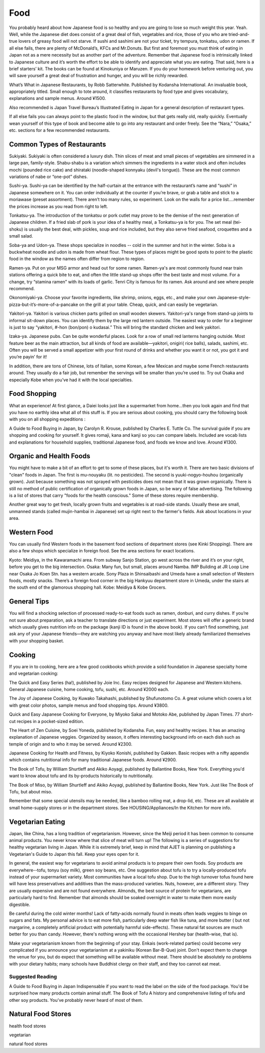 ####
Food
####


You probably heard about how Japanese food is so healthy and you are going to lose so much weight this year.  Yeah.  Well, while the Japanese diet does consist of a great deal of fish, vegetables and rice, those of you who are tried-and- true lovers of greasy food will not starve.  If sushi and sashimi are not your ticket, try tempura, tonkatsu, udon or ramen.  If all else fails, there are plenty of McDonald’s, KFCs and Mr.Donuts.  But first and foremost you must think of eating in Japan not as a mere necessity but as another part of the adventure.  Remember that Japanese food is intrinsically linked to Japanese culture and it’s worth the effort to be able to identify and appreciate what you are eating.  That said, here is a brief starters’ kit.  The books can be found at Kinokuniya or Maruzen.  If you do your homework before venturing out, you will save yourself a great deal of frustration and hunger, and you will be richly rewarded.

What’s What in Japanese Restaurants, by Robb Satterwhite.  Published by Kodansha International.  An invaluable book, appropriately titled.  Small enough to tote around, it classifies restaurants by food type and gives vocabulary, explanations and sample menus.  Around ¥1500.

Also recommended is Japan Travel Bureau’s Illustrated Eating in Japan for a general description of restaurant types.

If all else fails you can always point to the plastic food in the window, but that gets really old, really quickly.  Eventually wean yourself of this type of book and become able to go into any restaurant and order freely.  See the “Nara,” “Osaka,” etc. sections for a few recommended restaurants.


Common Types of Restaurants
===========================

Sukiyaki.  Sukiyaki is often considered a luxury dish.  Thin slices of meat and small pieces of vegetables are simmered in a large pan, family-style.  Shabu-shabu is a variation which simmers the ingredients in a water stock and often includes mochi (pounded rice cake) and shirataki (noodle-shaped konnyaku (devil's tongue)).  These are the most common variations of nabe or “one-pot” dishes.

Sushi-ya.  Sushi-ya can be identified by the half-curtain at the entrance with the restaurant’s name and “sushi” in Japanese somewhere on it.  You can order individually at the counter if you’re brave, or grab a table and stick to a moriawase (preset assortment).  There aren’t too many rules, so experiment.  Look on the walls for a price list....remember the prices increase as you read from right to left.

Tonkatsu-ya.  The introduction of the tonkatsu or pork cutlet may prove to be the demise of the next generation of Japanese children.  If a fried slab of pork is your idea of a healthy meal, a Tonkatsu-ya is for you.  The set meal (tei-shoku) is usually the best deal, with pickles, soup and rice included, but they also serve fried seafood, croquettes and a small salad.

Soba-ya and Udon-ya.    These shops specialize in noodles -- cold in the summer and hot in the winter.  Soba is a buckwheat noodle and udon is made from wheat flour.  These types of places might be  good spots to point to the plastic food in the window as the names often differ from region to region.

Ramen-ya.  Put on your MSG armor and head out for some ramen.  Ramen-ya's are most commonly found near train stations offering a quick bite to eat, and often the little stand-up shops offer the best taste and most volume.  For a change, try “stamina ramen” with its loads of garlic.  Tenri City is famous for its ramen.  Ask around and see where people recommend.

Okonomiyaki-ya.  Choose your favorite ingredients, like shrimp, onions, eggs, etc., and make your own Japanese-style-pizza-but-it’s-more-of-a-pancake on the grill at your table.  Cheap, quick, and can easily be vegetarian.

Yakitori-ya.  Yakitori is various chicken parts grilled on small wooden skewers.  Yakitori-ya's range from stand-up joints to informal sit-down places.  You can identify them by the large red lantern outside.  The easiest way to order for a beginner is just to say “yakitori, #-hon (bon/pon) o kudasai.”  This will bring the standard chicken and leek yakitori.

Izaka-ya.  Japanese pubs.  Can be quite wonderful places.  Look for a row of small red lanterns hanging outside.  Most feature beer as the main attraction, but all kinds of food are available—yakitori, onigiri( rice balls), salads, sashimi, etc.  Often you will be served a small appetizer with your first round of drinks and whether you want it or not, you got it and you’re payin’ for it!

In addition, there are tons of Chinese, lots of Italian, some Korean, a few Mexican and maybe some French restaurants around.  They usually do a fair job, but remember the servings will be smaller than you’re used to.  Try out Osaka and especially Kobe when you’ve had it with the local specialties.


Food Shopping
=============

What an experience!  At first glance, a Daiei looks just like a supermarket from home...then you look again and find that you have no earthly idea what all of this stuff is.  If you are serious about cooking, you should carry the following book with you on all shopping expeditions :

A Guide to Food Buying in Japan, by Carolyn R. Krouse, published by Charles E. Tuttle Co.  The survival guide if you are shopping and cooking for yourself.  It gives romaji, kana and kanji so you can compare labels.  Included are vocab lists and explanations for household supplies, traditional Japanese food, and foods we know and love.  Around ¥1300.


Organic and Health Foods
========================

You might have to make a bit of an effort to get to some of these places, but it's worth it.  There are two basic divisions of "clean" foods in Japan.  The first is mu-nouyaku (lit. no pesticides).  The second is yuuki-nogyo-houhou (organically grown).  Just because something was not sprayed with pesticides does not mean that it was grown organically.  There is still no method of public certification of organically grown foods in Japan, so be wary of false advertising.  The following is a list of stores that carry "foods for the health conscious."  Some of these stores require membership.

Another great way to get fresh, locally grown fruits and vegetables is at road-side stands.  Usually these are small, unmanned stands (called mujin-hambai in Japanese) set up right next to the farmer's fields.  Ask about locations in your area.


Western Food
============

You can usually find Western foods in the basement food sections of department stores (see Kinki Shopping).  There are also a few shops which specialize in foreign food.  See the area sections for exact locations.

Kyoto:  Meidiya, in the Kawaramachi area.  From subway Sanjo Station, go west across the river and it’s on your right, before you get to the big intersection.
Osaka:  Many fun, but small, places around Namba.  IMP Building at JR Loop Line near Osaka Jo Koen Stn. has a western arcade.  Sony Plaza in Shinsaibashi and Umeda have a small selection of Western foods, mostly snacks.  There’s a foreign food corner in the big Hankyuu department store in Umeda, under the stairs at the south end of the glamorous shopping hall.
Kobe:  Meidiya & Kobe Grocers.

General Tips
============

You will find a shocking selection of processed ready-to-eat foods such as ramen, donburi, and curry dishes.  If you’re not sure about preparation, ask a teacher to translate directions or just experiment.  Most stores will offer a generic brand which usually gives nutrition info on the package (kanji ID is found in the above book).  If you can’t find something, just ask any of your Japanese friends—they are watching you anyway and have most likely already familiarized themselves with your shopping basket.

Cooking
=======

If you are in to cooking, here are a few good cookbooks which provide a solid foundation in Japanese specialty home and vegetarian cooking:

The Quick and Easy Series (ha!), published by Joie Inc.  Easy recipes designed for Japanese and Western kitchens.  General Japanese cuisine, home cooking, tofu, sushi, etc.  Around ¥2000 each.

The Joy of Japanese Cooking, by Kuwako Takahashi, published by Shufunotomo Co.  A great volume which covers a lot with great color photos, sample menus and food shopping tips.  Around ¥3800.

Quick and Easy Japanese Cooking for Everyone, by Miyoko Sakai and Motoko Abe, published by Japan Times.  77 short-cut recipes in a pocket-sized edition.

The Heart of Zen Cuisine, by Soei Yoneda, published by Kodansha.  Fun, easy and healthy recipes.  It has an amazing explanation of Japanese veggies.  Organized by season, it offers interesting background info on each dish such as temple of origin and to who it may be served.  Around ¥2300.

Japanese Cooking for Health and Fitness, by Kiyoko Konishi, published by Gakken.  Basic recipes with a nifty appendix which contains nutritional info for many traditional Japanese foods.  Around ¥2900.

The Book of Tofu, by William Shurtleff and Akiko Aoyagi, published by Ballantine Books, New York.  Everything you'd want to know about tofu and its by-products historically to nutritionally. 

The Book of Miso, by William Shurtleff and Akiko Aoyagi, published by Ballantine Books, New York.  Just like The Book of Tofu, but about miso.

Remember that some special utensils may be needed, like a bamboo rolling mat, a drop-lid, etc.  These are all available at small home-supply stores or in the department stores.  See HOUSING/Appliances/In the Kitchen for more info.


Vegetarian Eating
=================

Japan, like China, has a long tradition of vegetarianism.  However, since the Meiji period it has been common to consume animal products.  You never know where that slice of meat will turn up!  The following is a series of suggestions for healthy vegetarian living in Japan.  While it is extremely brief, keep in mind that AJET is planning on publishing a Vegetarian's Guide to Japan this fall.  Keep your eyes open for it.

In general, the easiest way for vegetarians to avoid animal products is to prepare their own foods.  Soy products are everywhere--tofu, tonyu (soy milk), green soy beans, etc.  One suggestion about tofu is to try a locally-produced tofu instead of your supermarket variety.  Most communities have a local tofu shop.  Due to the high turnover tofus found here will have less preservatives and additives than the mass-produced varieties.  Nuts, however, are a different story.  They are usually expensive and are not found everywhere.  Almonds, the  best source of protein for vegetarians, are particularly hard to find.  Remember that almonds should be soaked overnight in water to make them more easily digestible.
 
Be careful during the cold winter months!  Lack of fatty-acids normally found in meats often leads veggies to binge on sugars and fats.  My personal advice is to eat more fish, particularly deep water fish like tuna, and more butter ( but not margarine, a completely artificial product with potentially harmful side-effects).  These natural fat sources are much better for you than candy.  However, there's nothing wrong with the occasional Hershey bar (health-wise, that is).

Make your vegetarianism known from the beginning of your stay.  Enkais (work-related parties) could become very complicated if you announce your vegetarianism at a yakiniku (Korean Bar-B-Que) joint.  Don't expect them to change the venue for you, but do expect that something will be available without meat.  There should be absolutely no problems with your dietary habits; many schools have Buddhist clergy on their staff, and they too cannot eat meat.


Suggested Reading
-----------------

A Guide to Food Buying in Japan  Indispensable if you want to read the label on the side of the food package.  You'd be surprised how many products contain animal stuff.
The Book of Tofu  A history and comprehensive listing of tofu and other soy products.  You've probably never heard of most of them.


Natural Food Stores
===================

health food stores

vegetarian

natural food stores
